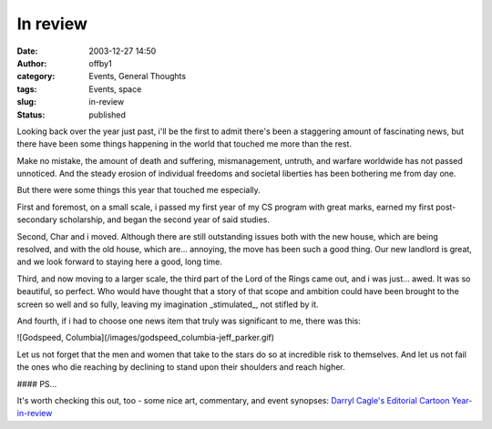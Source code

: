 In review
#########
:date: 2003-12-27 14:50
:author: offby1
:category: Events, General Thoughts
:tags: Events, space
:slug: in-review
:status: published

Looking back over the year just past, i'll be the first to admit there's
been a staggering amount of fascinating news, but there have been some
things happening in the world that touched me more than the rest.

Make no mistake, the amount of death and suffering, mismanagement,
untruth, and warfare worldwide has not passed unnoticed. And the steady
erosion of individual freedoms and societal liberties has been bothering
me from day one.

But there were some things this year that touched me especially.

First and foremost, on a small scale, i passed my first year of my CS
program with great marks, earned my first post-secondary scholarship,
and began the second year of said studies.

Second, Char and i moved. Although there are still outstanding issues
both with the new house, which are being resolved, and with the old
house, which are... annoying, the move has been such a good thing. Our
new landlord is great, and we look forward to staying here a good, long
time.

Third, and now moving to a larger scale, the third part of the Lord of
the Rings came out, and i was just... awed. It was so beautiful, so
perfect. Who would have thought that a story of that scope and ambition
could have been brought to the screen so well and so fully, leaving my
imagination \_stimulated\_, not stifled by it.

And fourth, if i had to choose one news item that truly was significant
to me, there was this:

![Godspeed, Columbia](/images/godspeed\_columbia-jeff\_parker.gif)

Let us not forget that the men and women that take to the stars do so at
incredible risk to themselves. And let us not fail the ones who die
reaching by declining to stand upon their shoulders and reach higher.

#### PS...

It's worth checking this out, too - some nice art, commentary, and event
synopses: `Darryl Cagle's Editorial Cartoon
Year-in-review <http://cagle.slate.msn.com/news/2003best/main.asp>`__
